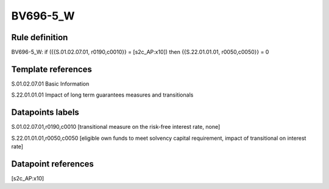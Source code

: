 =========
BV696-5_W
=========

Rule definition
---------------

BV696-5_W: if ({{S.01.02.07.01, r0190,c0010}} = [s2c_AP:x10]) then {{S.22.01.01.01, r0050,c0050}} = 0


Template references
-------------------

S.01.02.07.01 Basic Information

S.22.01.01.01 Impact of long term guarantees measures and transitionals


Datapoints labels
-----------------

S.01.02.07.01,r0190,c0010 [transitional measure on the risk-free interest rate, none]

S.22.01.01.01,r0050,c0050 [eligible own funds to meet solvency capital requirement, impact of transitional on interest rate]



Datapoint references
--------------------

[s2c_AP:x10]